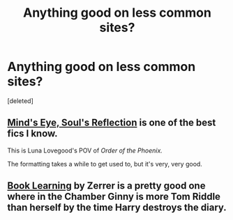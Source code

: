 #+TITLE: Anything good on less common sites?

* Anything good on less common sites?
:PROPERTIES:
:Score: 2
:DateUnix: 1583108556.0
:DateShort: 2020-Mar-02
:FlairText: Recommendation
:END:
[deleted]


** [[http://www.sugarquill.net/read.php?storyid=2023&chapno=1][Mind's Eye, Soul's Reflection]] is one of the best fics I know.

This is Luna Lovegood's POV of /Order of the Phoenix./

The formatting takes a while to get used to, but it's very, very good.
:PROPERTIES:
:Author: CryptidGrimnoir
:Score: 1
:DateUnix: 1583111900.0
:DateShort: 2020-Mar-02
:END:


** [[http://forums.spacebattles.com/threads/book-learning-hp.446003/reader][Book Learning]] by Zerrer is a pretty good one where in the Chamber Ginny is more Tom Riddle than herself by the time Harry destroys the diary.
:PROPERTIES:
:Author: AgathaJames
:Score: 1
:DateUnix: 1583120624.0
:DateShort: 2020-Mar-02
:END:

